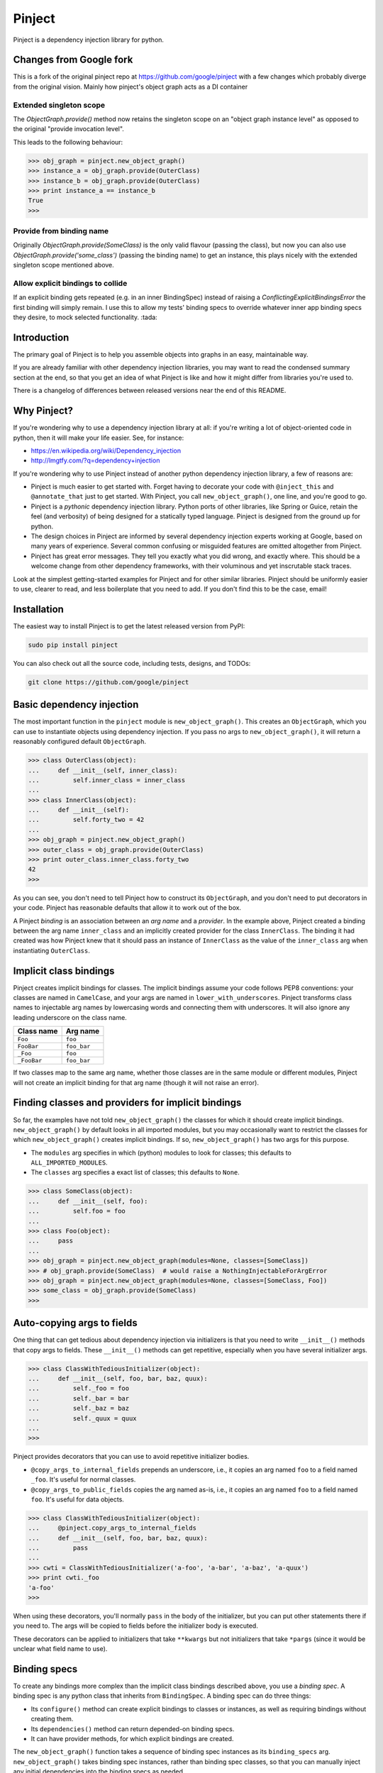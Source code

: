 =========
 Pinject
=========

Pinject is a dependency injection library for python.

Changes from Google fork
========================

This is a fork of the original pinject repo at https://github.com/google/pinject
with a few changes which probably diverge from the original vision. Mainly how
pinject's object graph acts as a DI container

Extended singleton scope
------------------------

The `ObjectGraph.provide()` method now retains the singleton scope on an
"object graph instance level" as opposed to the original "provide invocation level".

This leads to the following behaviour:

.. code-block:: python

    >>> obj_graph = pinject.new_object_graph()
    >>> instance_a = obj_graph.provide(OuterClass)
    >>> instance_b = obj_graph.provide(OuterClass)
    >>> print instance_a == instance_b
    True
    >>>

Provide from binding name
-------------------------

Originally `ObjectGraph.provide(SomeClass)` is the only valid flavour
(passing the class), but now you can also use `ObjectGraph.provide('some_class')`
(passing the binding name) to get an instance, this plays nicely with the extended
singleton scope mentioned above.

Allow explicit bindings to collide
----------------------------------

If an explicit binding gets repeated (e.g. in an inner BindingSpec) instead
of raising a `ConflictingExplicitBindingsError` the first binding will simply remain.
I use this to allow my tests' binding specs to override whatever inner app binding specs
they desire, to mock selected functionality. :tada:

Introduction
============

The primary goal of Pinject is to help you assemble objects into graphs in an
easy, maintainable way.

If you are already familiar with other dependency injection libraries, you may
want to read the condensed summary section at the end, so that you get an idea
of what Pinject is like and how it might differ from libraries you're used to.

There is a changelog of differences between released versions near the end of
this README.

Why Pinject?
============

If you're wondering why to use a dependency injection library at all: if
you're writing a lot of object-oriented code in python, then it will make your
life easier.  See, for instance:

* https://en.wikipedia.org/wiki/Dependency_injection
* http://lmgtfy.com/?q=dependency+injection

If you're wondering why to use Pinject instead of another python dependency
injection library, a few of reasons are:

* Pinject is much easier to get started with.  Forget having to decorate your code with ``@inject_this`` and ``@annotate_that`` just to get started.  With Pinject, you call ``new_object_graph()``, one line, and you're good to go.
* Pinject is a *pythonic* dependency injection library.  Python ports of other libraries, like Spring or Guice, retain the feel (and verbosity) of being designed for a statically typed language.  Pinject is designed from the ground up for python.
* The design choices in Pinject are informed by several dependency injection experts working at Google, based on many years of experience.  Several common confusing or misguided features are omitted altogether from Pinject.
* Pinject has great error messages.  They tell you exactly what you did wrong, and exactly where.  This should be a welcome change from other dependency frameworks, with their voluminous and yet inscrutable stack traces.

Look at the simplest getting-started examples for Pinject and for other
similar libraries.  Pinject should be uniformly easier to use, clearer to
read, and less boilerplate that you need to add.  If you don't find this to be
the case, email!

Installation
============

The easiest way to install Pinject is to get the latest released version from
PyPI:

.. code-block:: shell

    sudo pip install pinject

You can also check out all the source code, including tests, designs, and
TODOs:

.. code-block:: shell

   git clone https://github.com/google/pinject

Basic dependency injection
==========================

The most important function in the ``pinject`` module is
``new_object_graph()``.  This creates an ``ObjectGraph``, which you can use to
instantiate objects using dependency injection.  If you pass no args to
``new_object_graph()``, it will return a reasonably configured default
``ObjectGraph``.

.. code-block:: python

    >>> class OuterClass(object):
    ...     def __init__(self, inner_class):
    ...         self.inner_class = inner_class
    ...
    >>> class InnerClass(object):
    ...     def __init__(self):
    ...         self.forty_two = 42
    ...
    >>> obj_graph = pinject.new_object_graph()
    >>> outer_class = obj_graph.provide(OuterClass)
    >>> print outer_class.inner_class.forty_two
    42
    >>>

As you can see, you don't need to tell Pinject how to construct its
``ObjectGraph``, and you don't need to put decorators in your code.  Pinject has
reasonable defaults that allow it to work out of the box.

A Pinject *binding* is an association between an *arg name* and a *provider*.
In the example above, Pinject created a binding between the arg name
``inner_class`` and an implicitly created provider for the class
``InnerClass``.  The binding it had created was how Pinject knew that it
should pass an instance of ``InnerClass`` as the value of the ``inner_class``
arg when instantiating ``OuterClass``.

Implicit class bindings
=======================

Pinject creates implicit bindings for classes.  The implicit bindings assume
your code follows PEP8 conventions: your classes are named in ``CamelCase``,
and your args are named in ``lower_with_underscores``.  Pinject transforms
class names to injectable arg names by lowercasing words and connecting them
with underscores.  It will also ignore any leading underscore on the class
name.

+-------------+-------------+
| Class name  | Arg name    |
+=============+=============+
| ``Foo``     | ``foo``     |
+-------------+-------------+
| ``FooBar``  | ``foo_bar`` |
+-------------+-------------+
| ``_Foo``    | ``foo``     |
+-------------+-------------+
| ``_FooBar`` | ``foo_bar`` |
+-------------+-------------+

If two classes map to the same arg name, whether those classes are in the same
module or different modules, Pinject will not create an implicit binding for
that arg name (though it will not raise an error).

Finding classes and providers for implicit bindings
===================================================

So far, the examples have not told ``new_object_graph()`` the classes for
which it should create implicit bindings.  ``new_object_graph()`` by default
looks in all imported modules, but you may occasionally want to restrict the
classes for which ``new_object_graph()`` creates implicit bindings.  If so,
``new_object_graph()`` has two args for this purpose.

* The ``modules`` arg specifies in which (python) modules to look for classes; this defaults to ``ALL_IMPORTED_MODULES``.
* The ``classes`` arg specifies a exact list of classes; this defaults to ``None``.

.. code-block:: python

    >>> class SomeClass(object):
    ...     def __init__(self, foo):
    ...         self.foo = foo
    ...
    >>> class Foo(object):
    ...     pass
    ...
    >>> obj_graph = pinject.new_object_graph(modules=None, classes=[SomeClass])
    >>> # obj_graph.provide(SomeClass)  # would raise a NothingInjectableForArgError
    >>> obj_graph = pinject.new_object_graph(modules=None, classes=[SomeClass, Foo])
    >>> some_class = obj_graph.provide(SomeClass)
    >>>

Auto-copying args to fields
===========================

One thing that can get tedious about dependency injection via initializers is
that you need to write ``__init__()`` methods that copy args to fields.  These
``__init__()`` methods can get repetitive, especially when you have several
initializer args.

.. code-block:: python

    >>> class ClassWithTediousInitializer(object):
    ...     def __init__(self, foo, bar, baz, quux):
    ...         self._foo = foo
    ...         self._bar = bar
    ...         self._baz = baz
    ...         self._quux = quux
    ...
    >>>

Pinject provides decorators that you can use to avoid repetitive initializer
bodies.

* ``@copy_args_to_internal_fields`` prepends an underscore, i.e., it copies an arg named ``foo`` to a field named ``_foo``.  It's useful for normal classes.
* ``@copy_args_to_public_fields`` copies the arg named as-is, i.e., it copies an arg named ``foo`` to a field named ``foo``.  It's useful for data objects.

.. code-block:: python

    >>> class ClassWithTediousInitializer(object):
    ...     @pinject.copy_args_to_internal_fields
    ...     def __init__(self, foo, bar, baz, quux):
    ...         pass
    ...
    >>> cwti = ClassWithTediousInitializer('a-foo', 'a-bar', 'a-baz', 'a-quux')
    >>> print cwti._foo
    'a-foo'
    >>>

When using these decorators, you'll normally ``pass`` in the body of the
initializer, but you can put other statements there if you need to.  The args
will be copied to fields before the initializer body is executed.

These decorators can be applied to initializers that take ``**kwargs`` but not
initializers that take ``*pargs`` (since it would be unclear what field name
to use).

Binding specs
=============

To create any bindings more complex than the implicit class bindings described
above, you use a *binding spec*.  A binding spec is any python class that
inherits from ``BindingSpec``.  A binding spec can do three things:

* Its ``configure()`` method can create explicit bindings to classes or instances, as well as requiring bindings without creating them.
* Its ``dependencies()`` method can return depended-on binding specs.
* It can have provider methods, for which explicit bindings are created.

The ``new_object_graph()`` function takes a sequence of binding spec instances
as its ``binding_specs`` arg.  ``new_object_graph()`` takes binding spec
instances, rather than binding spec classes, so that you can manually inject
any initial dependencies into the binding specs as needed.

Binding specs should generally live in files named ``binding_specs.py``, where
each file is named in the plural even if there is exactly one binding spec in
it.  Ideally, a directory's worth of functionality should be coverable with a
single binding spec.  If not, you can create multiple binding specs in the
same ``binding_specs.py`` file.  If you have so many binding specs that you
need to split them into multiple files, you should name them each with a
``_binding_specs.py`` suffix.

Binding spec ``configure()`` methods
------------------------------------

Pinject creates implicit bindings for classes, but sometimes the implicit
bindings aren't what you want.  For instance, if you have
``SomeReallyLongClassName``, you may not want to name your initializer args
``some_really_long_class_name`` but instead use something shorter like
``long_name``, just for this class.

For such situations, you can create explicit bindings using the
``configure()`` method of a binding spec.  The ``configure()`` method takes a
function ``bind()`` as an arg and calls that function to create explicit
bindings.

.. code-block:: python

    >>> class SomeClass(object):
    ...     def __init__(self, long_name):
    ...         self.long_name = long_name
    ...
    >>> class SomeReallyLongClassName(object):
    ...     def __init__(self):
    ...         self.foo = 'foo'
    ...
    >>> class MyBindingSpec(pinject.BindingSpec):
    ...     def configure(self, bind):
    ...         bind('long_name', to_class=SomeReallyLongClassName)
    ...
    >>> obj_graph = pinject.new_object_graph(binding_specs=[MyBindingSpec()])
    >>> some_class = obj_graph.provide(SomeClass)
    >>> print some_class.long_name.foo
    'foo'
    >>>

The ``bind()`` function passed to a binding function binds its first arg,
which must be an arg name (as a ``str``), to exactly one of two kinds of
things.

* Using ``to_class`` binds to a class.  When the binding is used, Pinject injects an instance of the class.
* Using ``to_instance`` binds to an instance of some object.  Every time the binding is used, Pinject uses that instance.

.. code-block:: python

    >>> class SomeClass(object):
    ...     def __init__(self, foo):
    ...         self.foo = foo
    ...
    >>> class MyBindingSpec(pinject.BindingSpec):
    ...     def configure(self, bind):
    ...         bind('foo', to_instance='a-foo')
    ...
    >>> obj_graph = pinject.new_object_graph(binding_specs=[MyBindingSpec()])
    >>> some_class = obj_graph.provide(SomeClass)
    >>> print some_class.foo
    'a-foo'
    >>>

The ``configure()`` method of a binding spec also may take a function
``require()`` as an arg and use that function to require that a binding be
present without actually defining that binding.  ``require()`` takes as args
the name of the arg for which to require a binding.

.. code-block:: python

    >>> class MainBindingSpec(pinject.BindingSpec):
    ...     def configure(self, require):
    ...         require('foo')
    ...
    >>> class RealFooBindingSpec(pinject.BindingSpec):
    ...     def configure(self, bind):
    ...         bind('foo', to_instance='a-real-foo')
    ...
    >>> class StubFooBindingSpec(pinject.BindingSpec):
    ...     def configure(self, bind):
    ...         bind('foo', to_instance='a-stub-foo')
    ...
    >>> class SomeClass(object):
    ...     def __init__(self, foo):
    ...         self.foo = foo
    ...
    >>> obj_graph = pinject.new_object_graph(
    ...     binding_specs=[MainBindingSpec(), RealFooBindingSpec()])
    >>> some_class = obj_graph.provide(SomeClass)
    >>> print some_class.foo
    'a-real-foo'
    >>> # pinject.new_object_graph(
    ... #    binding_specs=[MainBindingSpec()])  # would raise a MissingRequiredBindingError
    ...
    >>>

Being able to require a binding without defining the binding is useful when
you know the code will need some dependency satisfied, but there is more than
one implementation that satisfies that dependency, e.g., there may be a real
RPC client and a fake RPC client.  Declaring the dependency means that any
expected but missing bindings will be detected early, when
``new_object_graph()`` is called, rather than in the middle of running your
program.

You'll notice that the ``configure()`` methods above have different
signatures, sometimes taking the arg ``bind`` and sometimes taking the arg
``require``.  ``configure()`` methods must take at least one arg that is
either ``bind`` or ``require``, and they may have both args.  Pinject will
pass whichever arg or args your ``configure()`` method needs.

Binding spec dependencies
-------------------------

Binding specs can declare dependencies.  A binding spec declares its
dependencies by returning a sequence of instances of the dependent binding
specs from its ``dependencies()`` method.

.. code-block:: python

    >>> class ClassOne(object):
    ...    def __init__(self, foo):
    ...        self.foo = foo
    ....
    >>> class BindingSpecOne(pinject.BindingSpec):
    ...     def configure(self, bind):
    ...         bind('foo', to_instance='foo-')
    ...
    >>> class ClassTwo(object):
    ...     def __init__(self, class_one, bar):
    ...         self.foobar = class_one.foo + bar
    ...
    >>> class BindingSpecTwo(pinject.BindingSpec):
    ...     def configure(self, bind):
    ...         bind('bar', to_instance='-bar')
    ...     def dependencies(self):
    ...         return [BindingSpecOne()]
    ...
    >>> obj_graph = pinject.new_object_graph(binding_specs=[BindingSpecTwo()])
    >>> class_two = obj_graph.provide(ClassTwo)
    >>> print class_two.foobar
    'foo--bar'
    >>>

If classes from module A are injected as collaborators into classes from
module B, then you should consider having the binding spec for module B depend
on the binding spec for module A.  In the example above, ``ClassOne`` is
injected as a collaborator into ``ClassTwo``, and so ``BindingSpecTwo`` (the
binding spec for ``ClassTwo``) depends on ``BindingSpecOne`` (the binding spec
for ``ClassOne``).

In this way, you can build a graph of binding spec dependencies that mirrors
the graph of collaborator dependencies.

Since explicit bindings cannot conflict (see the section below on binding
precedence), a binding spec should only have dependencies that there will
never be a choice about using.  If there may be a choice, then it is better to
list the binding specs separately and explicitly when calling
``new_object_graph()``.

The binding spec dependencies can be a directed acyclic graph (DAG); that is,
binding spec A can be a dependency of B and of C, and binding spec D can have
dependencies on B and C.  Even though there are multiple dependency paths from
D to A, the bindings in binding spec A will only be evaluated once.

The binding spec instance of A that is a dependency of B is considered the
same as the instance that is a dependency of C if the two instances are equal
(via ``__eq__()``).  The default implementation of ``__eq__()`` in
``BindingSpec`` says that two binding specs are equal if they are of exactly
the same python type.  You will need to override ``__eq__()`` (as well as
``__hash__()``) if your binding spec is parameterized, i.e., if it takes one
or more initializer args so that two instances of the binding spec may behave
differently.

.. code-block:: python

    >>> class SomeBindingSpec(pinject.BindingSpec):
    ...     def __init__(self, the_instance):
    ...         self._the_instance = the_instance
    ...     def configure(self, bind):
    ...         bind('foo', to_instance=self._the_instance)
    ...     def __eq__(self, other):
    ...         return (type(self) == type(other) and
    ...                 self._the_instance == other._the_instance)
    ...     def __hash__(self):
    ...         return hash(type(self)) ^ hash(self._the_instance)
    ...
    >>>

Provider methods
----------------

If it takes more to instantiate a class than calling its initializer and
injecting initializer args, then you can write a *provider method* for it.
Pinject can use provider methods to instantiate objects used to inject as the
values of other args.

Pinject looks on binding specs for methods named like provider methods and
then creates explicit bindings for them.

.. code-block:: python

    >>> class SomeClass(object):
    ...     def __init__(self, foo):
    ...         self.foo = foo
    ...
    >>> class SomeBindingSpec(pinject.BindingSpec):
    ...     def provide_foo(self):
    ...         return 'some-complex-foo'
    ...
    >>> obj_graph = pinject.new_object_graph(binding_specs=[SomeBindingSpec()])
    >>> some_class = obj_graph.provide(SomeClass)
    >>> print some_class.foo
    'some-complex-foo'
    >>>

Pinject looks on binding specs for methods whose names start with
``provide_``, and it assumes that the methods are providers for whatever the
rest of their method names are.  For instance, Pinject assumes that the method
``provide_foo_bar()`` is a provider method for the arg name ``foo_bar``.

Pinject injects all args of provider methods that have no default when it
calls the provider method.

.. code-block:: python

    >>> class SomeClass(object):
    ...     def __init__(self, foobar):
    ...         self.foobar = foobar
    ...
    >>> class SomeBindingSpec(pinject.BindingSpec):
    ...     def provide_foobar(self, bar, hyphen='-'):
    ...         return 'foo' + hyphen + bar
    ...     def provide_bar(self):
    ...         return 'bar'
    ...
    >>> obj_graph = pinject.new_object_graph(binding_specs=[SomeBindingSpec()])
    >>> some_class = obj_graph.provide(SomeClass)
    >>> print some_class.foobar
    'foo-bar'
    >>>

Binding precedence
==================

Bindings have precedence: explicit bindings take precedence over implicit
bindings.

* Explicit bindings are the bindings that come from binding specs.
* Implicit bindings are the bindings created for classes in the ``modules`` and ``classes`` args passed to ``new_object_graph()``.

Pinject will prefer an explicit to an implicit binding.

.. code-block:: python

    >>> class SomeClass(object):
    ...     def __init__(self, foo):
    ...         self.foo = foo
    ...
    >>> class Foo(object):
    ...     pass
    ...
    >>> class SomeBindingSpec(pinject.BindingSpec):
    ...     def configure(self, bind):
    ...         bind('foo', to_instance='foo-instance')
    ...
    >>> obj_graph = pinject.new_object_graph(binding_specs=[SomeBindingSpec()])
    >>> some_class = obj_graph.provide(SomeClass)
    >>> print some_class.foo
    'foo-instance'
    >>>

If you have two classes named the same thing, Pinject will have two different
(and thus conflicting) implicit bindings.  But Pinject will not complain
unless you try to use those bindings.  Pinject *will* complain if you try to
create different (and thus conflicting) explicit bindings.

Safety
======

Pinject tries to strike a balance between being helpful and being safe.
Sometimes, you may want or need to change this balance.

``new_object_graph()`` uses implicit bindings by default.  If you worry that
you may accidentally inject a class or use a provider function
unintentionally, then you can make ``new_object_graph()`` ignore implicit
bindings, by setting ``only_use_explicit_bindings=True``.  If you do so, then
Pinject will only use explicit bindings.

If you want to promote an implicit binding to be an explicit binding, you can
annotate the corresponding class with ``@inject()``.  The ``@inject()``
decorator lets you create explicit bindings without needing to create binding
specs, as long as you can live with the binding defaults (e.g., no annotations
on args, see below).

.. code-block:: python

    >>> class ExplicitlyBoundClass(object):
    ...     @pinject.inject()
    ...     def __init__(self, foo):
    ...         self.foo = foo
    ...
    >>> class ImplicitlyBoundClass(object):
    ...     def __init__(self, foo):
    ...         self.foo = foo
    ...
    >>> class SomeBindingSpec(pinject.BindingSpec):
    ...     def configure(self, bind):
    ...         bind('foo', to_instance='explicit-foo')
    ...
    >>> obj_graph = pinject.new_object_graph(binding_specs=[SomeBindingSpec()],
    ...     only_use_explicit_bindings=True)
    >>> # obj_graph.provide(ImplicitlyBoundClass)  # would raise a NonExplicitlyBoundClassError
    >>> some_class = obj_graph.provide(ExplicitlyBoundClass)
    >>> print some_class.foo
    'explicit-foo'
    >>>

You can also promote an implicit binding to explicit by using
``@annotated_arg()`` (see below), with or without ``@inject()`` as well.

(Previous versions of Pinject included an ``@injectable`` decorator.  That is
deprecated in favor of ``@inject()``.  Note that ``@inject()`` needs parens,
whereas ``@injectable`` didn't.)

On the opposite side of permissiveness, Pinject by default will complain if a
provider method returns ``None``.  If you really want to turn off this default
behavior, you can pass ``allow_injecting_none=True`` to
``new_object_graph()``.

Annotations
===========

Pinject *annotations* let you have different objects injected for the same arg
name.  For instance, you may have two classes in different parts of your
codebase named the same thing, and you want to use the same arg name in
different parts of your codebase.

On the arg side, an annotation tells Pinject only to inject using a binding
whose binding key includes the annotation object.  You can use
``@annotate_arg()`` on an initializer, or on a provider method, to specify the
annotation object.

On the binding side, an annotation changes the binding so that the key of the
binding includes the annotation object.  When using ``bind()`` in a binding
spec's ``configure()`` method, you can pass an ``annotated_with`` arg to
specify the annotation object.

.. code-block:: python

    >>> class SomeClass(object):
    ...     @pinject.annotate_arg('foo', 'annot')
    ...     def __init__(self, foo):
    ...         self.foo = foo
    ...
    >>> class SomeBindingSpec(pinject.BindingSpec):
    ...     def configure(self, bind):
    ...         bind('foo', annotated_with='annot', to_instance='foo-with-annot')
    ...         bind('foo', annotated_with=12345, to_instance='12345-foo')
    ...
    >>> obj_graph = pinject.new_object_graph(binding_specs=[SomeBindingSpec()])
    >>> some_class = obj_graph.provide(SomeClass)
    >>> print some_class.foo
    'foo-with-annot'
    >>>

Also on the binding side, when defining a provider method, you can use the
``@provides()`` decorator.  The decorator lets you pass an ``annotated_with``
arg to specify the annotation object.  The decorator's first param,
``arg_name`` also lets you override what arg name you want the provider to be
for.  This is optional but useful if you want the same binding spec to have
two provider methods for the same arg name but annotated differently.
(Otherwise, the methods would need to be named the same, since they're for the
same arg name.)

.. code-block:: python

    >>> class SomeClass(object):
    ...     @pinject.annotate_arg('foo', 'annot')
    ...     def __init__(self, foo):
    ...         self.foo = foo
    ...
    >>> class SomeBindingSpec(pinject.BindingSpec):
    ...     @pinject.provides('foo', annotated_with='annot')
    ...     def provide_annot_foo(self):
    ...         return 'foo-with-annot'
    ...     @pinject.provides('foo', annotated_with=12345)
    ...     def provide_12345_foo(self):
    ...         return '12345-foo'
    ...
    >>> obj_graph = pinject.new_object_graph(binding_specs=[SomeBindingSpec()])
    >>> some_class = obj_graph.provide(SomeClass)
    >>> print some_class.foo
    'foo-with-annot'
    >>>

When requiring a binding, via the ``require`` arg passed into the
``configure()`` method of a binding spec, you can pass the arg
``annotated_with`` to require an annotated binding.

.. code-block:: python

    >>> class MainBindingSpec(pinject.BindingSpec):
    ...     def configure(self, require):
    ...         require('foo', annotated_with='annot')
    ...
    >>> class NonSatisfyingBindingSpec(pinject.BindingSpec):
    ...     def configure(self, bind):
    ...         bind('foo', to_instance='an-unannotated-foo')
    ...
    >>> class SatisfyingBindingSpec(pinject.BindingSpec):
    ...     def configure(self, bind):
    ...         bind('foo', annotated_with='annot', to_instance='an-annotated-foo')
    ...
    >>> obj_graph = pinject.new_object_graph(
    ...     binding_specs=[MainBindingSpec(), SatisfyingBindingSpec()])  # works
    >>> # obj_graph = pinject.new_object_graph(
    ... #     binding_specs=[MainBindingSpec(),
    ... #                    NonSatisfyingBindingSpec()])  # would raise a MissingRequiredBindingError
    >>>

You can use any kind of object as an annotation object as long as it
implements ``__eq__()`` and ``__hash__()``.

Scopes
======

By default, Pinject remembers the object it injected into a (possibly
annotated) arg, so that it can inject the same object into other args with the
same name.  This means that, for each arg name, a single instance of the
bound-to class, or a single instance returned by a provider method, is created
by default.

.. code-block:: python

    >>> class SomeClass(object):
    ...     def __init__(self, foo):
    ...         self.foo = foo
    ...
    >>> class SomeBindingSpec(pinject.BindingSpec):
    ...     def provide_foo(self):
    ...         return object()
    ...
    >>> obj_graph = pinject.new_object_graph(binding_specs=[SomeBindingSpec()])
    >>> some_class_1 = obj_graph.provide(SomeClass)
    >>> some_class_2 = obj_graph.provide(SomeClass)
    >>> print some_class_1.foo is some_class_2.foo
    True
    >>>

In some cases, you may want to create new instances, always or sometimes,
instead of reusing them each time they're injected.  If so, you want to use
*scopes*.

A scope controls memoization (i.e., caching).  A scope can choose to cache
never, sometimes, or always.

Pinject has two built-in scopes.  *Singleton scope* (``SINGLETON``) is the
default and always caches.  *Prototype scope* (``PROTOTYPE``) is the other
built-in option and does no caching whatsoever.

Every binding is associated with a scope.  You can specify a scope for a
binding by decorating a provider method with ``@in_scope()``, or by passing an
``in_scope`` arg to ``bind()`` in a binding spec's ``configure()`` method.

.. code-block:: python

    >>> class SomeClass(object):
    ...     def __init__(self, foo):
    ...         self.foo = foo
    ...
    >>> class SomeBindingSpec(pinject.BindingSpec):
    ...     @pinject.provides(in_scope=pinject.PROTOTYPE)
    ...     def provide_foo(self):
    ...         return object()
    ...
    >>> obj_graph = pinject.new_object_graph(binding_specs=[SomeBindingSpec()])
    >>> some_class_1 = obj_graph.provide(SomeClass)
    >>> some_class_2 = obj_graph.provide(SomeClass)
    >>> print some_class_1.foo is some_class_2.foo
    False
    >>>

If a binding specifies no scope explicitly, then it is in singleton scope.
Implicit class bindings are always in singleton scope.

Memoization of class bindings works at the class level, not at the binding key
level.  This means that, if you bind two arg names (or the same arg name with
two different annotations) to the same class, and the class is in a memoizing
scope, then the same class instance will be provided when you inject the
different arg names.

.. code-block:: python

    >>> class InjectedClass(object):
    ...     pass
    ...
    >>> class SomeObject(object):
    ...     def __init__(self, foo, bar):
    ...         self.foo = foo
    ...         self.bar = bar
    ...
    >>> class SomeBindingSpec(pinject.BindingSpec):
    ...     def configure(self, bind):
    ...         bind('foo', to_class=InjectedClass)
    ...         bind('bar', to_class=InjectedClass)
    ...
    >>> obj_graph = pinject.new_object_graph(
    ...     binding_specs=[SomeBindingSpec()])
    >>> some_object = obj_graph.provide(SomeObject)
    >>> print some_object.foo is some_object.bar
    True
    >>>

Pinject memoizes class bindings this way because this is more likely to be
what you mean if you bind two different arg names to the same class in
singleton scope: you want only one instance of the class, even though it may
be injected in multiple places.

Provider bindings
=================

Sometimes, you need to inject not just a single instance of some class, but
rather you need to inject the ability to create instances on demand.
(Clearly, this is most useful when the binding you're using is not in the
singleton scope, otherwise you'll always get the same instance, and you may as
well just inject that..)

You could inject the Pinject object graph, but you'd have to do that
dependency injection manually (Pinject doesn't inject itself!), and you'd be
injecting a huge set of capabilities when your class really only needs to
instantiate objects of one type.

To solve this, Pinject creates *provider bindings* for each bound arg name.
It will look at the arg name for the prefix ``provide_``, and if it finds that
prefix, it assumes you want to inject a provider function for whatever the
rest of the arg name is.  For instance, if you have an arg named
``provide_foo_bar``, then Pinject will inject a zero-arg function that, when
called, provides whatever the arg name ``foo_bar`` is bound to.

.. code-block:: python

    >>> class Foo(object):
    ...   def __init__(self):
    ...     self.forty_two = 42
    ...
    >>> class SomeBindingSpec(pinject.BindingSpec):
    ...     def configure(self, bind):
    ...         bind('foo', to_class=Foo, in_scope=pinject.PROTOTYPE)
    ...
    >>> class NeedsProvider(object):
    ...     def __init__(self, provide_foo):
    ...         self.provide_foo = provide_foo
    ...
    >>> obj_graph = pinject.new_object_graph(binding_specs=[SomeBindingSpec()])
    >>> needs_provider = obj_graph.provide(NeedsProvider)
    >>> print needs_provider.provide_foo() is needs_provider.provide_foo()
    False
    >>> print needs_provider.provide_foo().forty_two
    42
    >>>

Pinject will always look for the ``provide_`` prefix as a signal to inject a
provider function, anywhere it injects dependencies (initializer args, binding
spec provider methods, etc.).  This does mean that it's quite difficult, say,
to inject an instance of a class named ``ProvideFooBar`` into an arg named
``provide_foo_bar``, but assuming you're naming your classes as noun phrases
instead of verb phrases, this shouldn't be a problem.

Watch out: don't confuse

* *provider bindings*, which let you inject args named ``provide_something`` with provider functions; and
* *provider methods*, which are methods of binding specs that provide instances of some arg name.

Partial injection
=================

Provider bindings are useful when you want to create instances of a class on
demand.  But a zero arg provider function will always return an instance
configured the same way (within a given scope).  Sometimes, you want the
ability to parameterize the provided instances, e.g., based on run-time user
configuration.  You want the ability to create instances where part of the
initialization data is provided per-instance at run-time and part of the
initialization data is injected as dependencies.

To do this, other dependency injection libraries have you define factory
classes.  You inject dependencies into the factory class's initializer
function, and then you call the factory class's creation method with the
per-instance data.

.. code-block:: python

    >>> class WidgetFactory(object):
    ...     def __init__(self, widget_polisher):
    ...         self._widget_polisher = widget_polisher
    ...     def new(self, color):  # normally would contain some non-trivial code...
    ...         return some_function_of(self._widget_polisher, color)
    ...
    >>> class SomeBindingSpec(pinject.BindingSpec):
    ...     def provide_something_with_colored_widgets(self, colors, widget_factory):
    ...         return SomethingWithColoredWidgets(
    ...             [widget_factory.new(color) for color in colors])
    ...
    >>>

You can follow this pattern in Pinject, but it involves boring boilerplate for
the factory class, saving away the initializer-injected dependencies to be
used in the creation method.  Plus, you have to create yet another
``...Factory`` class, which makes you feel like you're programming in java,
not python.

As a less repetitive alternative, Pinject lets you use *partial injection* on
the provider functions returned by provider bindings.  You use the
``@inject()`` decorator to tell Pinject ahead of time which args you expect to
pass directly (vs. automatic injection), and then you pass those args directly
when calling the provider function.

.. code-block:: python

    >>> class SomeBindingSpec(pinject.BindingSpec):
    ...     @pinject.inject(['widget_polisher'])
    ...     def provide_widget(self, color, widget_polisher):
    ...         return some_function_of(widget_polisher, color)
    ...     def provide_something_needing_widgets(self, colors, provide_widget):
    ...         return SomethingNeedingWidgets(
    ...             [provide_widget(color) for color in colors])
    ...
    >>>

The first arg to ``@inject()``, ``arg_names``, specifies which args of the
decorated method should be injected as dependencies.  If specified, it must be
a non-empty sequence of names of the decorated method's args.  The remaining
decorated method args will be passed directly.

In the example above, note that, although there is a method called
``provide_widget()`` and an arg of ``provide_something_needing_widgets()``
called ``provide_widget``, these are not exactly the same!  The latter is a
dependency-injected wrapper around the former.  The wrapper ensures that the
``color`` arg is passed directly and then injects the ``widget_polisher``
dependency.

The ``@inject()`` decorator works to specify args passed directly both for
provider bindings to provider methods (as in the example above) and for
provider bindings to classes (where you can pass args directly to the
initializer, as in the example below).

.. code-block:: python

    >>> class Widget(object):
    ...     @pinject.inject(['widget_polisher'])
    ...     def __init__(self, color, widget_polisher):
    ...         pass  # normally something involving color and widget_polisher
    ...
    >>> class SomeBindingSpec(pinject.BindingSpec):
    ...     def provide_something_needing_widgets(self, colors, provide_widget):
    ...         return SomethingNeedingWidgets(
    ...             [provide_widget(color) for color in colors])
    ...
    >>>

The ``@inject()`` decorator also takes an ``all_except`` arg.  You can use
this, instead of the (first positional) ``arg_names`` arg, if it's clearer and
more concise to say which args are *not* injected (i.e., which args are passed
directly).

.. code-block:: python

    >>> class Widget(object):
    ...     # equivalent to @pinject.inject(['widget_polisher']):
    ...     @pinject.inject(all_except=['color'])
    ...     def __init__(self, color, widget_polisher):
    ...         pass  # normally something involving color and widget_polisher
    ...
    >>>

If both ``arg_names`` and ``all_except`` are omitted, then all args are
injected by Pinject, and none are passed directly.  (Both ``arg_names`` and
``all_except`` may not be specified at the same time.)  Wildcard positional
and keyword args (i.e., ``*pargs`` and ``**kwargs``) are always passed
directly, not injected.

If you use ``@inject()`` to mark at least one arg of a provider method (or
initializer) as passed directly, then you may no longer directly inject that
provider method's corresponding arg name.  You must instead use a provider
binding to inject a provider function, and then pass the required direct
arg(s), as in the examples above.

Custom scopes
=============

If you want to, you can create your own custom scope.  A custom scope is
useful when you have some objects that need to be reused (i.e., cached) but
whose lifetime is shorter than the entire lifetime of your program.

A custom scope is any class that implements the ``Scope`` interface.

.. code-block:: python

    class Scope(object):
        def provide(self, binding_key, default_provider_fn):
            raise NotImplementedError()

The ``binding_key`` passed to ``provide()`` will be an object implementing
``__eq__()`` and ``__hash__()`` but otherwise opaque (you shouldn't need to
introspect it).  You can think of the binding key roughly as encapsulating the
arg name and annotation (if any).  The ``default_provider_fn`` passed to
``provide()`` is a zero-arg function that, when called, provides an instance
of whatever should be provided.

The job of a scope's ``provide()`` function is to return a cached object if
available and appropriate, otherwise to return (and possibly cache) the result
of calling the default provider function.

Scopes almost always have other methods that control clearing the scope's
cache.  For instance, a scope may have "enter scope" and "exit scope" methods,
or a single direct "clear cache" method.  When passing a custom scope to
Pinject, your code should keep a handle to the custom scope and use that
handle to clear the scope's cache at the appropriate time.

You can use one or more custom scopes by passing a map from *scope identifier*
to scope as the ``id_to_scope`` arg of ``new_object_graph()``.

.. code-block:: python

    >>> class MyScope(pinject.Scope):
    ...     def __init__(self):
    ...         self._cache = {}
    ...     def provide(self, binding_key, default_provider_fn):
    ...         if binding_key not in self._cache:
    ...             self._cache[binding_key] = default_provider_fn()
    ...         return self._cache[binding_key]
    ...     def clear(self):
    ...         self._cache = {}
    ...
    >>> class SomeClass(object):
    ...     def __init__(self, foo):
    ...         self.foo = foo
    ...
    >>> class SomeBindingSpec(pinject.BindingSpec):
    ...     @pinject.provides(in_scope='my custom scope')
    ...     def provide_foo(self):
    ...         return object()
    ...
    >>> my_scope = MyScope()
    >>> obj_graph = pinject.new_object_graph(
    ...     binding_specs=[SomeBindingSpec()],
    ...     id_to_scope={'my custom scope': my_scope})
    >>> some_class_1 = obj_graph.provide(SomeClass)
    >>> some_class_2 = obj_graph.provide(SomeClass)
    >>> my_scope.clear()
    >>> some_class_3 = obj_graph.provide(SomeClass)
    >>> print some_class_1.foo is some_class_2.foo
    True
    >>> print some_class_2.foo is some_class_3.foo
    False
    >>>

A scope identifier can be any object implementing ``__eq__()`` and
``__hash__()``.

If you plan to use Pinject in a multi-threaded environment (and even if you
don't plan to now but may some day), you should make your custom scope
thread-safe.  The example custom scope above could be trivially (but more
verbosely) rewritten to be thread-safe, as in the example below.  The lock is
reentrant so that something in ``MyScope`` can be injected into something else
in ``MyScope``.

.. code-block:: python

    >>> class MyScope(pinject.Scope):
    ...     def __init__(self):
    ...         self._cache = {}
    ...         self._rlock = threading.RLock()
    ...     def provide(self, binding_key, default_provider_fn):
    ...         with self._rlock:
    ...             if binding_key not in self._cache:
    ...                 self._cache[binding_key] = default_provider_fn()
    ...             return self._cache[binding_key]
    ...     def clear(self):
    ...         with self._rlock:
    ...             self._cache = {}
    >>>

Scope accessibility
===================

To prevent yourself from injecting objects where they don't belong, you may
want to validate one object being injected into another w.r.t. scope.

For instance, you may have created a custom scope for HTTP requests handled by
your program.  Objects in request scope would be cached for the duration of a
single HTTP request.  You may want to verify that objects in request scope
never get injected into objects in singleton scope.  Such an injection is
likely not to make semantic sense, since it would make something tied to one
HTTP request be used for the duration of your program.

Pinject lets you pass a validation function as the
``is_scope_usable_from_scope`` arg to ``new_object_graph()``.  This function
takes two scope identifiers and returns ``True`` iff an object in the first
scope can be injected into an object of the second scope.

.. code-block:: python

    >>> class RequestScope(pinject.Scope):
    ...     def start_request(self):
    ...         self._cache = {}
    ...     def provide(self, binding_key, default_provider_fn):
    ...         if binding_key not in self._cache:
    ...             self._cache[binding_key] = default_provider_fn()
    ...         return self._cache[binding_key]
    ...
    >>> class SomeClass(object):
    ...     def __init__(self, foo):
    ...         self.foo = foo
    ...
    >>> class SomeBindingSpec(pinject.BindingSpec):
    ...     @pinject.provides(in_scope=pinject.SINGLETON)
    ...     def provide_foo(bar):
    ...         return 'foo-' + bar
    ...     @pinject.provides(in_scope='request scope')
    ...     def provide_bar():
    ...         return '-bar'
    ...
    >>> def is_usable(scope_id_inner, scope_id_outer):
    ...     return not (scope_id_inner == 'request scope' and
    ...                 scope_id_outer == scoping.SINGLETON)
    ...
    >>> my_request_scope = RequestScope()
    >>> obj_graph = pinject.new_object_graph(
    ...     binding_specs=[SomeBindingSpec()],
    ...     id_to_scope={'request scope': my_request_scope},
    ...     is_scope_usable_from_scope=is_usable)
    >>> my_request_scope.start_request()
    >>> # obj_graph.provide(SomeClass)  # would raise a BadDependencyScopeError
    >>>

The default scope accessibility validator allows objects from any scope to be
injected into objects from any other scope.

Changing naming conventions
===========================

If your code follows PEP8 naming coventions, then you're likely happy with the
default implicit bindings (where the class ``FooBar`` gets bound to the arg
name ``foo_bar``) and where ``provide_foo_bar()`` is a binding spec's provider
method for the arg name ``foo_bar``.

But if not, read on!

Customizing implicit bindings
-----------------------------

``new_object_graph()`` takes a ``get_arg_names_from_class_name`` arg.  This is
the function that is used to determine implicit class bindings.  This function
takes in a class name (e.g., ``FooBar``) and returns the arg names to which
that class should be implicitly bound (e.g., ``['foo_bar']``).  Its default
behavior is described in the "implicit class bindings" section above, but that
default behavior can be overridden.

For instance, suppose that your code uses a library that names many classes
with the leading letter X (e.g., ``XFooBar``), and you'd like to be able to
bind that to a corresponding arg name without the leading X (e.g.,
``foo_bar``).

.. code-block:: python

    >>> import re
    >>> def custom_get_arg_names(class_name):
    ...     stripped_class_name = re.sub('^_?X?', '', class_name)
    ...     return [re.sub('(?!^)([A-Z]+)', r'_\1', stripped_class_name).lower()]
    ...
    >>> print custom_get_arg_names('XFooBar')
    ['foo_bar']
    >>> print custom_get_arg_names('XLibraryClass')
    ['library_class']
    >>> class OuterClass(object):
    ...     def __init__(self, library_class):
    ...         self.library_class = library_class
    ...
    >>> class XLibraryClass(object):
    ...     def __init__(self):
    ...         self.forty_two = 42
    ...
    >>> obj_graph = pinject.new_object_graph(
    ...     get_arg_names_from_class_name=custom_get_arg_names)
    >>> outer_class = obj_graph.provide(OuterClass)
    >>> print outer_class.library_class.forty_two
    42
    >>>

The function passed as the ``get_arg_names_from_class_name`` arg to
``new_object_graph()`` can return as many or as few arg names as it wants.  If
it always returns the empty list (i.e., if it is ``lambda _: []``), then that
disables implicit class bindings.

Customizing binding spec method names
-------------------------------------

The standard binding spec methods to configure bindings and declare
dependencies are named ``configure`` and ``dependencies``, by default.  If you
need to, you can change their names by passing ``configure_method_name``
and/or ``dependencies_method_name`` as args to ``new_object_graph()``.

.. code-block:: python

    >>> class NonStandardBindingSpec(pinject.BindingSpec):
    ...     def Configure(self, bind):
    ...         bind('forty_two', to_instance=42)
    ...
    >>> class SomeClass(object):
    ...     def __init__(self, forty_two):
    ...         self.forty_two = forty_two
    ...
    >>> obj_graph = pinject.new_object_graph(
    ...     binding_specs=[NonStandardBindingSpec()],
    ...     configure_method_name='Configure')
    >>> some_class = obj_graph.provide(SomeClass)
    >>> print some_class.forty_two
    42
    >>>

Customizing provider method names
---------------------------------

``new_object_graph()`` takes a ``get_arg_names_from_provider_fn_name`` arg.
This is the function that is used to identify provider methods on binding
specs.  This function takes in the name of a potential provider method (e.g.,
``provide_foo_bar``) and returns the arg names for which the provider method
is a provider, if any (e.g., ``['foo_bar']``).  Its default behavior is
described in the "provider methods" section above, but that default behavior
can be overridden.

For instance, suppose that you work for a certain large corporation whose
python style guide makes you name functions in ``CamelCase``, and so you need
to name the provider method for the arg name ``foo_bar`` more like
``ProvideFooBar`` than ``provide_foo_bar``.

.. code-block:: python

    >>> import re
    >>> def CustomGetArgNames(provider_fn_name):
    ...     if provider_fn_name.startswith('Provide'):
    ...         provided_camelcase = provider_fn_name[len('Provide'):]
    ...         return [re.sub('(?!^)([A-Z]+)', r'_\1', provided_camelcase).lower()]
    ...     else:
    ...         return []
    ...
    >>> print CustomGetArgNames('ProvideFooBar')
    ['foo_bar']
    >>> print CustomGetArgNames('ProvideFoo')
    ['foo']
    >>> class SomeClass(object):
    ...     def __init__(self, foo):
    ...         self.foo = foo
    ...
    >>> class SomeBindingSpec(pinject.BindingSpec):
    ...     def ProvideFoo(self):
    ...         return 'some-foo'
    ...
    >>> obj_graph = pinject.new_object_graph(
    ...     binding_specs=[SomeBindingSpec()],
    ...     get_arg_names_from_provider_fn_name=CustomGetArgNames)
    >>> some_class = obj_graph.provide(SomeClass)
    >>> print some_class.foo
    'some-foo'
    >>>

The function passed as the ``get_arg_names_from_provider_fn_name`` arg to
``new_object_graph()`` can return as many or as few arg names as it wants.  If
it returns an empty list, then that potential provider method is assumed not
actually to be a provider method.

Miscellaneous
=============

Pinject raises helpful exceptions whose messages include the file and line
number of errors.  So, Pinject by default will shorten the stack trace of
exceptions that it raises, so that you don't see the many levels of function
calls within the Pinject library.

In some situations, though, the complete stack trace is helpful, e.g., when
debugging Pinject, or when your code calls Pinject, which calls back into your
code, which calls back into Pinject.  In such cases, to disable exception
stack shortening, you can pass ``use_short_stack_traces=False`` to
``new_object_graph()``.

Gotchas
=======

Pinject has a few things to watch out for.

Thread safety
-------------

Pinject's default scope is ``SINGLETON``.  If you have a multi-threaded
program, it's likely that some or all of the things that Pinject provides from
singleton scope will be used in multiple threads.  So, it's important that you
ensure that such classes are thread-safe.

Similarly, it's important that your custom scope classes are thread-safe.
Even if the objects they provide are only used in a single thread, it may be
that the object graph (and therefore the scope itself) will be used
simultaneously in multiple threads.

Remember to make locks re-entrant on your custom scope classes, or otherwise
deal with one object in your custom scope trying to inject another object in
your custom scope.

That's it for gotchas, for now.

Condensed summary
=================

If you are already familiar with dependency injection libraries such as Guice,
this section gives you a condensed high level summary of Pinject and how it
might be similar to or different than other dependency injection libraries.
(If you don't understand it, no problem.  The rest of the documentation covers
everything listed here.)

* Pinject uses code and decorators to configure injection, not a separate config file.
* Bindings are keyed by arg name, (not class type, since Python is dynamically typed).
* Pinject automatically creates bindings to ``some_class`` arg names for ``SomeClass`` classes.
* You can ask Pinject only to create bindings from binding specs and classes whose ``__init__()`` is marked with ``@inject()``.
* A binding spec is a class that creates explicit bindings.
* A binding spec can bind arg names to classes or to instances.
* A binding spec can bind arg names ``foo`` to provider methods ``provide_foo()``.
* Binding specs can depend on (i.e., include) other binding specs.
* You can annotate args and bindings to distinguish among args/bindings for the same arg name.
* Pinject has two built-in scopes: "singleton" (always memoized; the default) and "prototype" (never memoized).
* You can define custom scopes, and you can configure which scopes are accessible from which other scopes.
* Pinject doesn't allow injecting ``None`` by default, but you can turn off that check.

Changelog
=========

v0.10.2:

* Fixed bug: allows binding specs containing only provider methods.

v0.10.1:

* Fixed bug: allows omitting custom named ``configure()`` binding spec method.

v0.10:

* Added default ``__eq__()`` to ``BindingSpec``, so that DAG binding spec dependencies can have equal but not identical dependencies.
* Allowed customizing ``configure()`` and ``dependencies()`` binding spec method names.
* Deprecated ``@injectable`` in favor of ``@inject``.
* Added partial injection.
* Added ``require`` arg to allow binding spec ``configure`` methods to declare but not define bindings.
* Sped up tests (and probably general functionality) by 10x.
* Documented more design decisions.
* Added ``@copy_args_to_internal_fields`` and ``@copy_args_to_public_fields``.
* Renamed ``InjectableDecoratorAppliedToNonInitError`` to ``DecoratorAppliedToNonInitError``.

v0.9:

* Added validation of python types of public args.
* Improved error messages for all Pinject-raised exceptions.
* Added ``use_short_stack_traces`` arg to ``new_object_graph()``.
* Allowed multiple ``@provides`` on single provider method.

v0.8:

* First released version.

Pinject and Google
==================

Though Google owns this project's copyright, this project is not an official
Google product.
